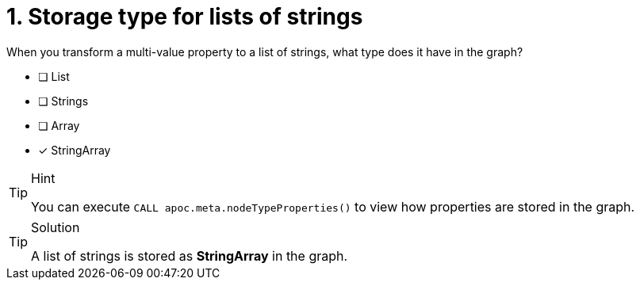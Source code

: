 [.question]
= 1. Storage type for lists of strings

When you transform a multi-value property to a list of strings, what type does it have in the graph?

* [ ] List
* [ ] Strings
* [ ] Array
* [x] StringArray

[TIP,role=hint]
.Hint
====
You can execute `CALL apoc.meta.nodeTypeProperties()` to view how properties are stored in the graph.
====

[TIP,role=solution]
.Solution
====
A list of strings is stored as **StringArray** in the graph.
====